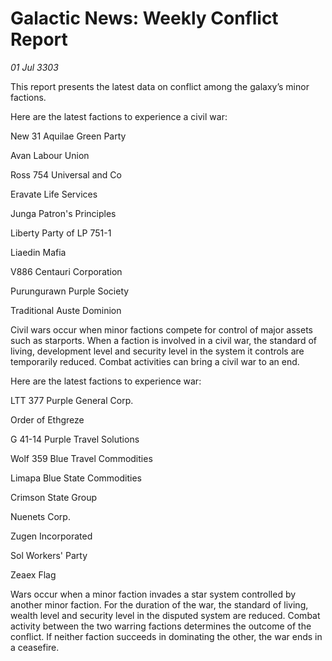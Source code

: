 * Galactic News: Weekly Conflict Report

/01 Jul 3303/

This report presents the latest data on conflict among the galaxy’s minor factions. 

Here are the latest factions to experience a civil war: 

New 31 Aquilae Green Party 

Avan Labour Union 

Ross 754 Universal and Co 

Eravate Life Services 

Junga Patron's Principles 

Liberty Party of LP 751-1 

Liaedin Mafia 

V886 Centauri Corporation 

Purungurawn Purple Society 

Traditional Auste Dominion 

Civil wars occur when minor factions compete for control of major assets such as starports. When a faction is involved in a civil war, the standard of living, development level and security level in the system it controls are temporarily reduced. Combat activities can bring a civil war to an end. 

Here are the latest factions to experience war: 

LTT 377 Purple General Corp. 

Order of Ethgreze 

G 41-14 Purple Travel Solutions 

Wolf 359 Blue Travel Commodities 

Limapa Blue State Commodities 

Crimson State Group 

Nuenets Corp. 

Zugen Incorporated 

Sol Workers' Party 

Zeaex Flag 

Wars occur when a minor faction invades a star system controlled by another minor faction. For the duration of the war, the standard of living, wealth level and security level in the disputed system are reduced. Combat activity between the two warring factions determines the outcome of the conflict. If neither faction succeeds in dominating the other, the war ends in a ceasefire.